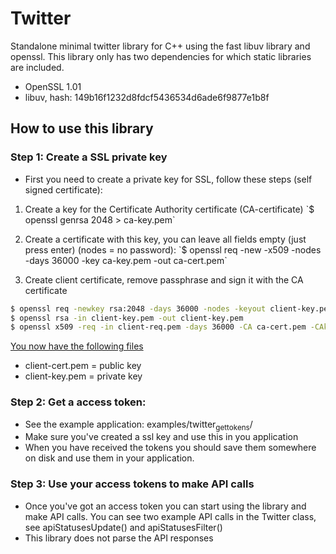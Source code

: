 * Twitter
  Standalone minimal twitter library for C++ using the fast libuv library and openssl. 
  This library only has two dependencies for which static libraries are included.
  - OpenSSL 1.01
  - libuv, hash: 149b16f1232d8fdcf5436534d6ade6f9877e1b8f 

** How to use this library

*** Step 1: Create a SSL private key
    - First you need to create a private key for SSL, follow these steps (self signed certificate):
    1. Create a key for the Certificate Authority certificate (CA-certificate)
      `$ openssl genrsa 2048 > ca-key.pem`

    2. Create a certificate with this key, you can leave all fields empty (just press enter) (nodes = no password):
      `$ openssl req -new -x509 -nodes -days 36000 -key ca-key.pem -out ca-cert.pem`

    3. Create client certificate, remove passphrase and sign it with the CA certificate
    
   #+begin_src sh
   $ openssl req -newkey rsa:2048 -days 36000 -nodes -keyout client-key.pem -out client-req.pem
   $ openssl rsa -in client-key.pem -out client-key.pem
   $ openssl x509 -req -in client-req.pem -days 36000 -CA ca-cert.pem -CAkey ca-key.pem -set_serial 01 -out client-cert.pem
   #+end_src

    _You now have the following files_
    - client-cert.pem = public key
    - client-key.pem = private key

*** Step 2: Get a access token:
    - See the example application: examples/twitter_get_tokens/ 
    - Make sure you've created a ssl key and use this in you application 
    - When you have received the tokens you should save them somewhere on disk
      and use them in your application.

*** Step 3: Use your access tokens to make API calls
    - Once you've got an access token you can start using the library and 
      make API calls. You can see two example API calls in the Twitter class, see
      apiStatusesUpdate() and apiStatusesFilter()
    - This library does not parse the API responses


